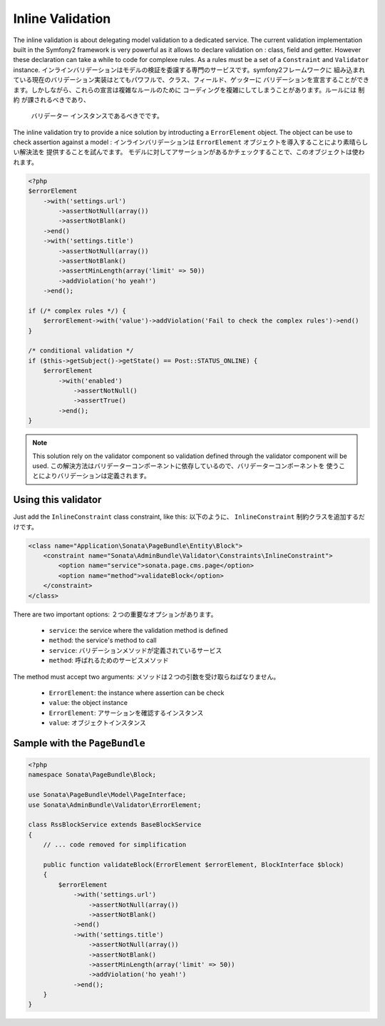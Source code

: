 Inline Validation
=================

The inline validation is about delegating model validation to a dedicated service.
The current validation implementation built in the Symfony2 framework is very powerful
as it allows to declare validation on : class, field and getter. However these declaration
can take a while to code for complexe rules. As a rules must be a set of a ``Constraint``
and ``Validator`` instance.
インラインバリデーションはモデルの検証を委譲する専門のサービスです。symfony2フレームワークに
組み込まれている現在のバリデーション実装はとてもパワフルで、クラス、フィールド、ゲッターに
バリデーションを宣言することができます。しかしながら、これらの宣言は複雑なルールのために
コーディングを複雑にしてしまうことがあります。ルールには ``制約`` が課されるべきであり、
 ``バリデーター`` インスタンスであるべきでです。

The inline validation try to provide a nice solution by introducting a ``ErrorElement``
object. The object can be use to check assertion against a model :
インラインバリデーションは ``ErrorElement`` オブジェクトを導入することにより素晴らしい解決法を
提供することを試んでます。
モデルに対してアサーションがあるかチェックすることで、このオブジェクトは使われます。

.. code-block:: php

    <?php
    $errorElement
        ->with('settings.url')
            ->assertNotNull(array())
            ->assertNotBlank()
        ->end()
        ->with('settings.title')
            ->assertNotNull(array())
            ->assertNotBlank()
            ->assertMinLength(array('limit' => 50))
            ->addViolation('ho yeah!')
        ->end();

    if (/* complex rules */) {
        $errorElement->with('value')->addViolation('Fail to check the complex rules')->end()
    }

    /* conditional validation */
    if ($this->getSubject()->getState() == Post::STATUS_ONLINE) {
        $errorElement
            ->with('enabled')
                ->assertNotNull()
                ->assertTrue()
            ->end();
    }

.. note::

    This solution rely on the validator component so validation defined through
    the validator component will be used.
    この解決方法はバリデーターコンポーネントに依存しているので、バリデーターコンポーネントを
    使うことによりバリデーションは定義されます。

Using this validator
--------------------

Just add the ``InlineConstraint`` class constraint, like this:
以下のように、 ``InlineConstraint`` 制約クラスを追加するだけです。

.. code-block:: xml

    <class name="Application\Sonata\PageBundle\Entity\Block">
        <constraint name="Sonata\AdminBundle\Validator\Constraints\InlineConstraint">
            <option name="service">sonata.page.cms.page</option>
            <option name="method">validateBlock</option>
        </constraint>
    </class>

There are two important options:
２つの重要なオプションがあります。

  - ``service``: the service where the validation method is defined
  - ``method``: the service's method to call

  - ``service``: バリデーションメソッドが定義されているサービス
  - ``method``: 呼ばれるためのサービスメソッド

The method must accept two arguments:
メソッドは２つの引数を受け取らねばなりません。

 - ``ErrorElement``: the instance where assertion can be check
 - ``value``: the object instance

 - ``ErrorElement``: アサーションを確認するインスタンス
 - ``value``: オブジェクトインスタンス

Sample with the ``PageBundle``
------------------------------

.. code-block:: php

    <?php
    namespace Sonata\PageBundle\Block;

    use Sonata\PageBundle\Model\PageInterface;
    use Sonata\AdminBundle\Validator\ErrorElement;

    class RssBlockService extends BaseBlockService
    {
        // ... code removed for simplification

        public function validateBlock(ErrorElement $errorElement, BlockInterface $block)
        {
            $errorElement
                ->with('settings.url')
                    ->assertNotNull(array())
                    ->assertNotBlank()
                ->end()
                ->with('settings.title')
                    ->assertNotNull(array())
                    ->assertNotBlank()
                    ->assertMinLength(array('limit' => 50))
                    ->addViolation('ho yeah!')
                ->end();
        }
    }
